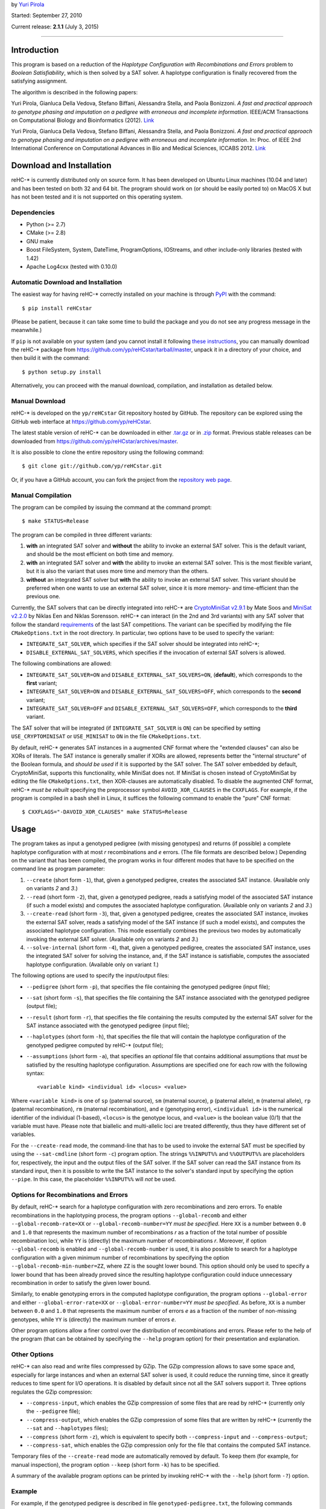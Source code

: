 by `Yuri Pirola <http://algolab.eu/pirola>`_

Started: September 27, 2010

Current release: **2.1.1** (July 3, 2015)

--------------

Introduction
------------

This program is based on a reduction of the *Haplotype Configuration
with Recombinations and Errors* problem to *Boolean Satisfiability*,
which is then solved by a SAT solver. A haplotype configuration is
finally recovered from the satisfying assignment.

The algorithm is described in the following papers:

Yuri Pirola, Gianluca Della Vedova, Stefano Biffani, Alessandra Stella,
and Paola Bonizzoni. *A fast and practical approach to genotype phasing
and imputation on a pedigree with erroneous and incomplete information*.
IEEE/ACM Transactions on Computational Biology and Bioinformatics
(2012). `Link <http://dx.doi.org/10.1109/TCBB.2012.100>`__

Yuri Pirola, Gianluca Della Vedova, Stefano Biffani, Alessandra Stella,
and Paola Bonizzoni. *A fast and practical approach to genotype phasing
and imputation on a pedigree with erroneous and incomplete information*.
In: Proc. of IEEE 2nd International Conference on Computational Advances
in Bio and Medical Sciences, ICCABS 2012.
`Link <http://dx.doi.org/10.1109/ICCABS.2012.6182643>`__

Download and Installation
-------------------------

reHC-\* is currently distributed only on source form. It has been
developed on Ubuntu Linux machines (10.04 and later) and has been tested
on both 32 and 64 bit. The program should work on (or should be easily
ported to) on MacOS X but has not been tested and it is not supported on
this operating system.

Dependencies
~~~~~~~~~~~~

-  Python (>= 2.7)
-  CMake (>= 2.8)
-  GNU make
-  Boost FileSystem, System, DateTime, ProgramOptions, IOStreams, and
   other include-only libraries (tested with 1.42)
-  Apache Log4cxx (tested with 0.10.0)

Automatic Download and Installation
~~~~~~~~~~~~~~~~~~~~~~~~~~~~~~~~~~~

The easiest way for having reHC-\* correctly installed on your machine
is through `PyPI <https://pypi.python.org/pypi>`_ with the command:

::

    $ pip install reHCstar

(Please be patient, because it can take some time to build the package
and you do not see any progress message in the meanwhile.)

If ``pip`` is not available on your system (and you cannot install it
following `these
instructions <https://pip.pypa.io/en/latest/installing.html>`_, you can
manually download the reHC-\* package from
https://github.com/yp/reHCstar/tarball/master, unpack it in a directory
of your choice, and then build it with the command:

::

    $ python setup.py install

Alternatively, you can proceed with the manual download, compilation,
and installation as detailed below.

Manual Download
~~~~~~~~~~~~~~~

reHC-\* is developed on the ``yp/reHCstar`` Git repository hosted by
GitHub. The repository can be explored using the GitHub web interface at
https://github.com/yp/reHCstar.

The latest stable version of reHC-\* can be downloaded in either
`.tar.gz <https://github.com/yp/reHCstar/tarball/master>`_ or in
`.zip <https://github.com/yp/reHCstar/zipball/master>`_ format. Previous
stable releases can be downloaded from
https://github.com/yp/reHCstar/archives/master.

It is also possible to clone the entire repository using the following
command:

::

    $ git clone git://github.com/yp/reHCstar.git

Or, if you have a GitHub account, you can fork the project from the
`repository web page <https://github.com/yp/reHCstar>`_.

Manual Compilation
~~~~~~~~~~~~~~~~~~

The program can be compiled by issuing the command at the command
prompt:

::

    $ make STATUS=Release

The program can be compiled in three different variants:

1. **with** an integrated SAT solver and **without** the ability to
   invoke an external SAT solver. This is the default variant, and
   should be the most efficient on both time and memory.
2. **with** an integrated SAT solver and **with** the ability to invoke
   an external SAT solver. This is the most flexible variant, but it is
   also the variant that uses more time and memory than the others.
3. **without** an integrated SAT solver but **with** the ability to
   invoke an external SAT solver. This variant should be preferred when
   one wants to use an external SAT solver, since it is more memory- and
   time-efficient than the previous one.

Currently, the SAT solvers that can be directly integrated into reHC-\*
are `CryptoMiniSat v2.9.1 <http://gitorious.org/cryptominisat>`_ by Mate
Soos and `MiniSat v2.2.0 <http://www.minisat.se/MiniSat.html>`_ by
Niklas Een and Niklas Sorensson. reHC-\* can interact (in the 2nd and
3rd variants) with any SAT solver that follow the standard
`requirements <http://www.satcompetition.org/2004/format-solvers2004.html>`_
of the last SAT competitions. The variant can be specified by modifying
the file ``CMakeOptions.txt`` in the root directory. In particular, two
options have to be used to specify the variant:

-  ``INTEGRATE_SAT_SOLVER``, which specifies if the SAT solver should be
   integrated into reHC-\*;
-  ``DISABLE_EXTERNAL_SAT_SOLVERS``, which specifies if the invocation
   of external SAT solvers is allowed.

The following combinations are allowed:

-  ``INTEGRATE_SAT_SOLVER=ON`` and ``DISABLE_EXTERNAL_SAT_SOLVERS=ON``,
   (**default**), which corresponds to the **first** variant;
-  ``INTEGRATE_SAT_SOLVER=ON`` and ``DISABLE_EXTERNAL_SAT_SOLVERS=OFF``,
   which corresponds to the **second** variant;
-  ``INTEGRATE_SAT_SOLVER=OFF`` and
   ``DISABLE_EXTERNAL_SAT_SOLVERS=OFF``, which corresponds to the
   **third** variant.

The SAT solver that will be integrated (if ``INTEGRATE_SAT_SOLVER`` is
``ON``) can be specified by setting ``USE_CRYPTOMINISAT`` or
``USE_MINISAT`` to ``ON`` in the file ``CMakeOptions.txt``.

By default, reHC-\* generates SAT instances in a augmented CNF format
where the "extended clauses" can also be XORs of literals. The SAT
instance is generally smaller if XORs are allowed, represents better the
"internal structure" of the Boolean formula, and *should be used* if it
is supported by the SAT solver. The SAT solver embedded by default,
CryptoMiniSat, supports this functionality, while MiniSat does not. If
MiniSat is chosen instead of CryptoMiniSat by editing the file
``CMakeOptions.txt``, then XOR-clauses are automatically disabled. To
disable the augmented CNF format, reHC-\* *must be rebuilt* specifying
the preprocessor symbol ``AVOID_XOR_CLAUSES`` in the ``CXXFLAGS``. For
example, if the program is compiled in a bash shell in Linux, it
suffices the following command to enable the "pure" CNF format:

::

    $ CXXFLAGS="-DAVOID_XOR_CLAUSES" make STATUS=Release

Usage
-----

The program takes as input a genotyped pedigree (with missing genotypes)
and returns (if possible) a complete haplotype configuration with at
most *r* recombinations and *e* errors. (The file formats are described
below.) Depending on the variant that has been compiled, the program
works in four different modes that have to be specified on the command
line as program parameter:

1. ``--create`` (short form ``-1``), that, given a genotyped pedigree,
   creates the associated SAT instance. (Available only on variants *2*
   and *3*.)
2. ``--read`` (short form ``-2``), that, given a genotyped pedigree,
   reads a satisfying model of the associated SAT instance (if such a
   model exists) and computes the associated haplotype configuration.
   (Available only on variants *2* and *3*.)
3. ``--create-read`` (short form ``-3``), that, given a genotyped
   pedigree, creates the associated SAT instance, invokes the external
   SAT solver, reads a satisfying model of the SAT instance (if such a
   model exists), and computes the associated haplotype configuration.
   This mode essentially combines the previous two modes by
   automatically invoking the external SAT solver. (Available only on
   variants *2* and *3*.)
4. ``--solve-internal`` (short form ``-4``), that, given a genotyped
   pedigree, creates the associated SAT instance, uses the integrated
   SAT solver for solving the instance, and, if the SAT instance is
   satisfiable, computes the associated haplotype configuration.
   (Available only on variant *1*.)

The following options are used to specify the input/output files:

-  ``--pedigree`` (short form ``-p``), that specifies the file
   containing the genotyped pedigree (input file);
-  ``--sat`` (short form ``-s``), that specifies the file containing the
   SAT instance associated with the genotyped pedigree (output file);
-  ``--result`` (short form ``-r``), that specifies the file containing
   the results computed by the external SAT solver for the SAT instance
   associated with the genotyped pedigree (input file);
-  ``--haplotypes`` (short form ``-h``), that specifies the file that
   will contain the haplotype configuration of the genotyped pedigree
   computed by reHC-\* (output file);
-  ``--assumptions`` (short form ``-a``), that specifies an *optional*
   file that contains additional assumptions that *must* be satisfied by
   the resulting haplotype configuration. Assumptions are specified one
   for each row with the following syntax:

   ::

       <variable kind> <individual id> <locus> <value>

Where ``<variable kind>`` is one of ``sp`` (paternal source), ``sm``
(maternal source), ``p`` (paternal allele), ``m`` (maternal allele),
``rp`` (paternal recombination), ``rm`` (maternal recombination), and
``e`` (genotyping error), ``<individual id>`` is the numerical
identifier of the individual (1-based), ``<locus>`` is the genotype
locus, and ``<value>`` is the boolean value (0/1) that the variable must
have. Please note that biallelic and multi-allelic loci are treated
differently, thus they have different set of variables.

For the ``--create-read`` mode, the command-line that has to be used to
invoke the external SAT must be specified by using the ``--sat-cmdline``
(short form ``-c``) program option. The strings ``%%INPUT%%`` and
``%%OUTPUT%%`` are placeholders for, respectively, the input and the
output files of the SAT solver. If the SAT solver can read the SAT
instance from its standard input, then it is possible to write the SAT
instance to the solver's standard input by specifying the option
``--pipe``. In this case, the placeholder ``%%INPUT%%`` will *not* be
used.

Options for Recombinations and Errors
~~~~~~~~~~~~~~~~~~~~~~~~~~~~~~~~~~~~~

By default, reHC-\* search for a haplotype configuration with zero
recombinations and zero errors. To enable recombinations in the
haplotyping process, the program options ``--global-recomb`` and either
``--global-recomb-rate=XX`` or ``--global-recomb-number=YY`` *must be
specified*. Here ``XX`` is a number between ``0.0`` and ``1.0`` that
represents the maximum number of recombinations *r* as a fraction of the
total number of possible recombination loci, while ``YY`` is (directly)
the maximum number of recombinations *r*. Moreover, if option
``--global-recomb`` is enabled and ``--global-recomb-number`` is used,
it is also possible to search for a haplotype configuration with a given
minimum number of recombinations by specifying the option
``--global-recomb-min-number=ZZ``, where ``ZZ`` is the sought lower
bound. This option should only be used to specify a lower bound that has
been already proved since the resulting haplotype configuration could
induce unnecessary recombination in order to satisfy the given lower
bound.

Similarly, to enable genotyping errors in the computed haplotype
configuration, the program options ``--global-error`` and either
``--global-error-rate=XX`` or ``--global-error-number=YY`` *must be
specified*. As before, ``XX`` is a number between ``0.0`` and ``1.0``
that represents the maximum number of errors *e* as a fraction of the
number of non-missing genotypes, while ``YY`` is (directly) the maximum
number of errors *e*.

Other program options allow a finer control over the distribution of
recombinations and errors. Please refer to the help of the program (that
can be obtained by specifying the ``--help`` program option) for their
presentation and explanation.

Other Options
~~~~~~~~~~~~~

reHC-\* can also read and write files compressed by GZip. The GZip
compression allows to save some space and, especially for large
instances and when an external SAT solver is used, it could reduce the
running time, since it greatly reduces to time spent for I/O operations.
It is disabled by default since not all the SAT solvers support it.
Three options regulates the GZip compression:

-  ``--compress-input``, which enables the GZip compression of some
   files that are read by reHC-\* (currently only the ``--pedigree``
   file);
-  ``--compress-output``, which enables the GZip compression of some
   files that are written by reHC-\* (currently the ``--sat`` and
   ``--haplotypes`` files);
-  ``--compress`` (short form ``-z``), which is equivalent to specify
   both ``--compress-input`` and ``--compress-output``;
-  ``--compress-sat``, which enables the GZip compression only for the
   file that contains the computed SAT instance.

Temporary files of the ``--create-read`` mode are automatically removed
by default. To keep them (for example, for manual inspection), the
program option ``--keep`` (short form ``-k``) has to be specified.

A summary of the available program options can be printed by invoking
reHC-\* with the ``--help`` (short form ``-?``) option.

Example
~~~~~~~

For example, if the genotyped pedigree is described in file
``genotyped-pedigree.txt``, the following commands perform the complete
haplotype inference process (saving the resulting haplotype
configuration in file ``haplotype-configuration.txt``).

Using the integrated SAT solver (variant *1* or *2*):

::

    $ ./bin/reHCstar -4  \
          -p genotyped-pedigree.txt  \
          -h haplotype-configuration.txt

Using an external SAT solver (variant *2* or *3*) with *manual*
invocation of the SAT solver:

::

    $ ./bin/reHCstar -1  \
          -p genotyped-pedigree.txt  \
          -s instance.cnf
    # ...execution of the external SAT solver, assuming that
    #    it writes the results in file sat-result.txt
    $ ./bin/reHCstar -2  \
          -p genotyped-pedigree.txt  \
          -r sat-result.txt  \
          -h haplotype-configuration.txt

Using an external SAT solver (variant *2* or *3*) with *automatic*
invocation of the SAT solver:

::

    $ ./bin/reHCstar -3  \
          -p genotyped-pedigree.txt  \
          -h haplotype-configuration.txt  \
          -c "./external-sat-solver %%INPUT%% %%OUTPUT%%"

Or, if the SAT solver reads the SAT instance from its standard input:

::

    $ ./bin/reHCstar -3  \
          -p genotyped-pedigree.txt  \
          -h haplotype-configuration.txt  \
          --pipe  \
          -c "./external-sat-solver %%OUTPUT%%"

Optimization Version
--------------------

reHC-\* also includes a program that uses the basic ``reHCstar``
executable in order to achieve two different aims:

-  finding (by a bisect-like search) the haplotype configuration that
   induces the minimum number of recombinations;
-  splitting long input genotypes into smaller overlapping blocks on
   which a partial haplotype configuration is computed independently and
   then used to reconstruct the complete haplotype configuration.

Please notice that the optimality of the solution (in term of number of
recombinations) is guaranteed if the genotypes are *not* split into
smaller blocks.

These functionalities are provided by the program ``reHCstar-mgr``
written in `Python <http://www.python.org>`_ version 3 and later.

``reHCstar-mgr`` requires two parameters, ``-p`` and ``-r``, that
specify, respectively, the file containing the input genotyped pedigree
and the file on which the computed haplotype configuration will be
saved.

By default, ``reHCstar-mgr`` invokes the ``reHCstar`` executable in the
current directory using the internal SAT solver mode (option
``--solve-internal`` described above). To change the default, the
complete command line must be provided as argument of the program option
``--cmd`` and must contain the following three placeholders
``{pedigree}``, ``{haplotypes}``, and ``{assumptions}`` that will be
replaced, respectively, with the input pedigree file, the output
haplotype configuration file, and the input additional assumption file.

For example, the default value of the ``--cmd`` option (i.e. the default
command line) is:

::

    ./reHCstar -4 -p "{pedigree}" -h "{haplotypes}" -a "{assumptions}"

The command line used to invoke the ``reHCstar`` executable is composed
by concatenating the argument of the previous option with the arguments
of two other options: ``--cmd-rec`` and ``--cmd-time``. The first one,
``--cmd-rec``, specifies the options (of ``reHCstar``) that regulates
the maximum (and, possibly, minimum) number of recombinations. In
particular, the argument must include the placeholder ``{number}`` which
will be replaced before invocation with the actual maximum number of
recombinations. Moreover, the argument may include the placeholder
``{min_number}`` which will be replaced before invocation with the
largest lower bound on the number of recombinations computed so far.

For example, the default value of the ``--cmd-rec`` option is:

::

    --global-recomb --global-recomb-number "{number}" --global-recomb-min-number "{min_number}"

The last option that regulates the final command line of ``reHCstar`` is
``--cmd-time`` and, if specified, must include the placeholder
``{time}`` which will be replaced before invocation with the maximum CPU
time of the ``reHCstar`` execution (in seconds). An empty argument
disables the running time limit control (albeit it could be enforced
anyway via OS services).

For example, the default value of the ``--cmd-time`` option is:

::

    --time-limit {time}

The following sections present the other main features of
``reHCstar-mgr`` while the full list of its options is available in the
integrated help (option ``-h``).

Automatic Genotype Partition
~~~~~~~~~~~~~~~~~~~~~~~~~~~~

The subdivision of the input genotypes in (smaller) overlapping blocks
is regulated by the following two options: ``--block-length`` (short
form ``-l``, default ``50``) and ``--lookahead-length`` (short form
``-a``, default ``0``). The first option specifies the non-overlapping
(maximum) length of each block which the genotypes are divided into,
while the second option specifies the number of loci (in addition to a
single fixed locus) which two consecutive blocks overlap on. In other
words, a single block can be considered as composed by three parts: the
first part spans ``block-length`` loci, the second is composed by a
single locus, and the third (optional) part spans ``lookahead-length``
loci. (Hence, the total length of a block is ``block-length`` + ``1`` +
``lookahead-length``.) The second part of a block always overlaps with
the first locus of the first part of the next genotype block. Moreover
the haplotype configuration computed on this locus during the solution
of the "current" block is used as assumptions during the solution of the
next block (thus coincide). The third part of a block, the "look-ahead"
part, if it is present overlaps with the next block starting from its
second locus. This part is used to compute a haplotype configuration of
the "current" block, but the solution is then discarded when the next
block is considered (thus it may not coincide). Its purpose is to
provide a hint of the structure of the next block and it should be
particularly useful when the proportion of missing genotypes is
relevant, since when the overlapping locus has many missing genotypes,
the solution of the current block could impute the genotypes in a way
that is locally optimal, but globally sub-optimal.

Please notice that ``reHCstar-mgr`` finds a solution that requires the
minimum number of recombinations only if the genotypes are *not* divided
into blocks.

Initial Bounds on the Number of Recombinations
~~~~~~~~~~~~~~~~~~~~~~~~~~~~~~~~~~~~~~~~~~~~~~

Initial lower and upper bounds on the number of recombinations may be
specified with the options ``--initial-recomb-lb=XX`` and
``--initial-recomb-ub=YY``, respectively. The options' arguments, ``XX``
and ``YY``, are non-negative numbers such that a haplotype configuration
with ``XX`` recombinations does not exist and a haplotype configuration
with ``YY`` recombinations certainly exists. The default value of both
of them is ``-1`` which means that no bound is known/provided. Moreover
it is possible to specify a file containing an initial haplotype
configuration that ``reHCstar-mgr`` tries to improve (in terms of number
of recombinations). In this case, the initial haplotype configuration is
read and the number of recombinations that it induces is used as initial
upper bound. If not better solution is found (for example, due to time
limits), then ``reHCstar-mgr`` outputs the initial haplotype
configuration. The file containing the initial haplotype configuration
is specified as argument of the ``--initial-haplotype-configuration``
program option. Please notice that options
``--initial-haplotype-configuration`` and ``--initial-recomb-ub`` cannot
be used together. These options could help to speed-up the process of
searching the solution with the minimum number of recombinations since
they provide the initial interval which the bisect-like search is
performed on.

If an initial upper bound is known but an initial lower bound is not, it
is possible to enable a *bootstrap* phase that attempts to quickly
identify an initial lower bound and then the execution continues by
bisecting the interval so determined. The bootstrap phase can be
activated by specifying the ``--bootstrap`` switch, while the maximum
CPU time spent in the bootstrap phase can be specified with the
``--bootstrap-time-limit=XX`` parameter, where ``XX`` is the time limit
expressed in seconds.

Running Time Management
~~~~~~~~~~~~~~~~~~~~~~~

``reHCstar-mgr`` provides basic tools for limiting its total running
time (CPU time). In particular, option ``--time-limit=SS`` specifies the
maximum running time of the program (``SS`` seconds). For the proper
functioning of this feature, the option ``--cmd-time`` must be valid. If
the program execution exceeds the given time limit, then
``reHCstar-mgr`` tries to save the solution computed so far in a file
whose name is the name specified by the option ``--results``
concatenated with the (fixed) extension ``.part``. The saved solution
could be *partial* (if the original instance has been partitioned in
blocks) and/or *suboptimal* (if the minimum number of recombinations has
not been computed within the time limit). The status of the solution is
saved as a comment line in the same file of the solution. We suggest to
enable the verbose mode (with ``-v`` or ``-vv``) for getting additional
information.

File Formats
------------

Input: Genotyped Pedigrees
~~~~~~~~~~~~~~~~~~~~~~~~~~

Genotyped pedigrees are described by a single file with the standard PED
format used in
`plink <http://pngu.mgh.harvard.edu/~purcell/plink/data.shtml#ped>`_.
In particular, each line of the pedigree file fully describes a single
individual and it is composed by at least *six* whitespace-separated
fields. The first (mandatory) six fields are:

-  ``Family ID`` (numeric only)
-  ``Individual ID`` (numeric only, greater than ``0``)
-  ``Paternal ID`` (the ID of the father, ``0`` if unknown/not present)
-  ``Maternal ID`` (the ID of the mother, ``0`` if unknown/not present)
-  ``Sex`` (``1`` = male, ``2`` = female)
-  ``Phenotype`` (ignored, could be any string not containing a
   whitespace)

**Remark:** reHC-\* currently works only on single-family pedigrees,
thus the ``Family ID`` *must be* the same for all the individuals.

The remaining fields (field 7 onwards) represent the genotype of the
individual, where each field represents a single allele of a single SNP
**biallelic** locus. Both the alleles of each locus *must be* specified
(they can be missing alleles), thus the total number of fields of each
row *must be* even. Major and minor alleles are encoded by the
characters ``1`` and ``2``. Missing genotypes are encoded by the pair
``0 0`` (i.e. by two fields containing the missing allele ``0``). The
pairs composed by a valid allele (``1`` or ``2``) and a missing allele
(``0``) *are not valid*. Since reHC-\* 2.0.0, there could also be
**multi-allelic** loci. Alleles are encoded by a number greater than
``0`` (which is always considered the missing allele code).

Rows starting with the character ``#`` are considered as comments and
ignored.

**Remark:** The order of the two alleles on each locus is meaningless
(i.e., the pair ``2 1`` is considered the same as the pair ``1 2``).

A simple single-family pedigree composed by 5 individuals genotyped over
5 biallelic loci is as follows.

::

    0 1 0 0 1 phenotype 1 1 2 2 2 2 2 2 1 1
    0 2 0 0 2 phenotype 2 2 1 1 1 1 1 1 1 1
    0 3 1 2 2 phenotype 1 2 0 0 1 2 1 2 1 1
    0 4 0 0 1 phenotype 1 2 1 2 1 1 1 1 0 0
    0 5 4 3 1 phenotype 1 2 1 2 0 0 1 1 1 2

Output: Haplotype Configuration
~~~~~~~~~~~~~~~~~~~~~~~~~~~~~~~

The haplotype configuration computed by reHC-\* is represented in a
PED-like format. In particular, the first six fields are equal to the
PED format. The remaining fields represent the computed haplotype pair
of the individual, where *each* field represents the two alleles on a
single locus (separated by the character ``|``). In this case, the order
of the two alleles is important and represents the *phase* of each
locus. The first allele in each pair is the paternal allele, while the
second one is the maternal allele.

For the example, a zero-recombinant haplotype configuration for the
previous genotyped pedigree is as follows.

::

    0 1 0 0 1 phenotype 1|1 2|2 2|2 2|2 1|1
    0 2 0 0 2 phenotype 2|2 1|1 1|1 1|1 1|1
    0 3 1 2 2 phenotype 1|2 2|1 2|1 2|1 1|1
    0 4 0 0 1 phenotype 2|1 1|2 1|1 1|1 2|2
    0 5 4 3 1 phenotype 1|2 2|1 1|1 1|1 2|1

where the two (multi-locus) haplotypes of individual ``5`` are ``12112``
(paternal haplotype) and ``21111`` (maternal haplotype).

License
-------

reHC-\* is released under the terms of the GNU General Public License
(GPL) as published by the Free Software Foundation, either version 3 of
the License, or (at your option) any later version.

reHC-\* is distributed in the hope that it will be useful, but WITHOUT
ANY WARRANTY; without even the implied warranty of MERCHANTABILITY or
FITNESS FOR A PARTICULAR PURPOSE. See the GNU General Public License for
more details.

Please refer to file ``COPYING`` or to the `GNU
website <http://www.gnu.org/licenses/>`_ for a copy of the GNU General
Public License.

Acknowledgments
---------------

The template of reHC-\* is based on the
`cpp-project-template <http://code.google.com/p/cpp-project-template/>`_
by Michael Aaron Safyan.

reHC-\* incorporates the following SAT solvers:

-  `CryptoMiniSat <http://gitorious.org/cryptominisat>`_ version 2.9.1
   (commit e819ab3236e, date 26/May/2011) by Mate Soos, which is
   distributed under the GNU General Public License version 3;
-  `MiniSat <http://www.minisat.se/MiniSat.html>`_ version 2.2.0 by
   Niklas Een and Niklas Sorensson, which is distributed under the MIT
   license.

For extracting source version information from git repository tags,
reHC-\* uses
`autorevision <https://github.com/Autorevision/autorevision>`_ by dak180
and others, which is distributed under the MIT license.

We would like to thank Gianluca Della Vedova for useful discussions.

Contacts
--------

Please contact *Yuri Pirola* for additional information.

E-mail: yuri.pirola@gmail.com

Web page: http://algolab.eu/pirola
